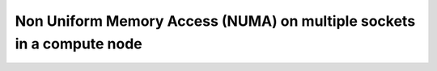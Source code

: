 .. sectionauthor:: Mohsin Ahmed Shaikh <mohsin.shaikh@kaust.edu.sa>
.. meta::
    :description: NUMA
    :keywords: CPUs, NUMA
    
.. _numa_tech_article:

=======================================================================
Non Uniform Memory Access (NUMA) on multiple sockets in a compute node
=======================================================================

